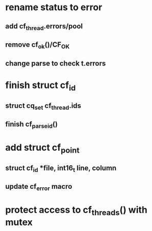 * rename status to error
** add cf_thread.errors/pool
** remove cf_ok()/CF_OK
** change parse to check t.errors
* finish struct cf_id
** struct cq_set cf_thread.ids
** finish cf_parse_id()
* add struct cf_point
** struct cf_id *file, int16_t line, column
** update cf_error macro
* protect access to cf_threads() with mutex

